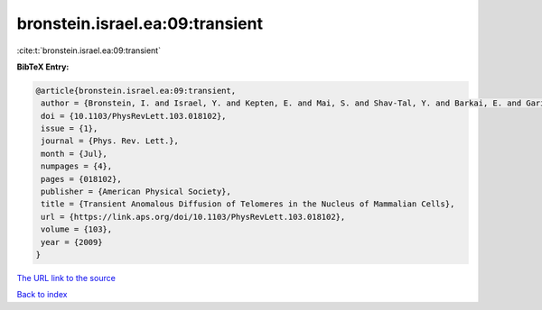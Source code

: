 bronstein.israel.ea:09:transient
================================

:cite:t:`bronstein.israel.ea:09:transient`

**BibTeX Entry:**

.. code-block:: bibtex

   @article{bronstein.israel.ea:09:transient,
    author = {Bronstein, I. and Israel, Y. and Kepten, E. and Mai, S. and Shav-Tal, Y. and Barkai, E. and Garini, Y.},
    doi = {10.1103/PhysRevLett.103.018102},
    issue = {1},
    journal = {Phys. Rev. Lett.},
    month = {Jul},
    numpages = {4},
    pages = {018102},
    publisher = {American Physical Society},
    title = {Transient Anomalous Diffusion of Telomeres in the Nucleus of Mammalian Cells},
    url = {https://link.aps.org/doi/10.1103/PhysRevLett.103.018102},
    volume = {103},
    year = {2009}
   }
`The URL link to the source <ttps://link.aps.org/doi/10.1103/PhysRevLett.103.018102}>`_


`Back to index <../By-Cite-Keys.html>`_
